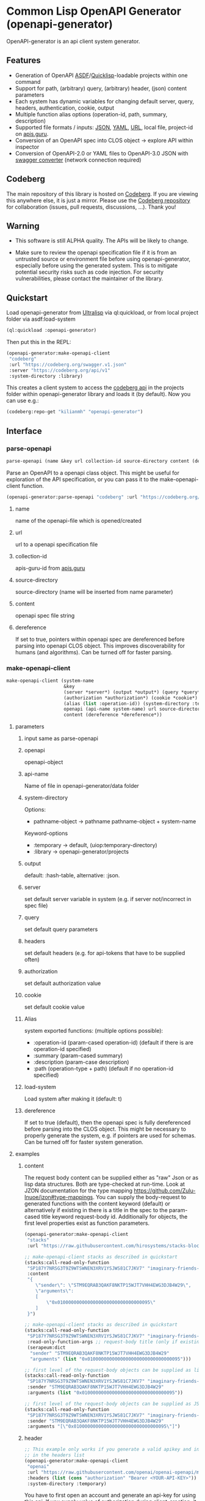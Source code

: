 * Common Lisp OpenAPI Generator (openapi-generator)

OpenAPI-generator is an api client system generator.

** Features
- Generation of OpenAPI [[https://asdf.common-lisp.dev/][ASDF]]/[[https://www.quicklisp.org][Quicklisp]]-loadable projects within one command
- Support for path, (arbitrary) query, (arbitrary) header, (json) content parameters
- Each system has dynamic variables for changing default server, query, headers,
  authentication, cookie, output
- Multiple function alias options (operation-id, path, summary, description)
- Supported file formats / inputs: [[https://www.json.org][JSON]], [[https://yaml.org/][YAML]], [[https://url.spec.whatwg.org/][URL]], local file, project-id on [[https://apis.guru/][apis.guru]].
- Conversion of an OpenAPI spec into CLOS object -> explore API within inspector
- Conversion of OpenAPI-2.0 or YAML files to OpenAPI-3.0 JSON with [[https://converter.swagger.io/][swagger
  converter]] (network connection required)
** Codeberg
The main repository of this library is hosted on [[https://codeberg.org/kilianmh/openapi-generator.git][Codeberg]].
If you are viewing this anywhere else, it is just a mirror. Please use the
[[https://codeberg.org/kilianmh/openapi-generator][Codeberg repository]] for collaboration (issues, pull requests, discussions,
...).
Thank you!

** Warning
- This software is still ALPHA quality. The APIs will be likely to change.
  
- Make sure to review the openapi specification file if it is from an untrusted
  source or environment file before using openapi-generator, especially before
  using the generated system. This is to mitigate potential security risks such
  as code injection. For security vulnerabilities, please contact the maintainer of the library.

** Quickstart
Load openapi-generator from [[https://ultralisp.org/][Ultralisp]] via ql:quickload, or from local project
folder via asdf:load-system

#+begin_src lisp
  (ql:quickload :openapi-generator)
#+end_src

Then put this in the REPL:

#+begin_src lisp
  (openapi-generator:make-openapi-client
   "codeberg"
   :url "https://codeberg.org/swagger.v1.json"
   :server "https://codeberg.org/api/v1"
   :system-directory :library)
#+end_src

This creates a client system to access the
[[https://codeberg.org/api/swagger][codeberg api]] in the projects folder
within openapi-generator library and loads it (by default). Now you can use e.g.:

#+begin_src lisp
  (codeberg:repo-get "kilianmh" "openapi-generator")
#+end_src

** Interface
*** parse-openapi
#+begin_src lisp
  parse-openapi (name &key url collection-id source-directory content (dereference *dereference*))
#+end_src

Parse an OpenAPI to a openapi class object. This might be useful for exploration
of the API specification, or you can pass it to the make-openapi-client
function.

#+begin_src lisp
  (openapi-generator:parse-openapi "codeberg" :url "https://codeberg.org/swagger.v1.json")
#+end_src

**** name
name of the openapi-file which is opened/created
**** url
url to a openapi specification file
**** collection-id
apis-guru-id from [[https://apis.guru/][apis.guru]]
**** source-directory
source-directory (name will be inserted from name parameter)
**** content
openapi spec file string
**** dereference
If set to true, pointers within openapi spec are dereferenced before parsing into
openapi CLOS object. This improves discoverability for humans (and algorithms).
Can be turned off for faster parsing.
*** make-openapi-client
#+begin_src lisp
    make-openapi-client (system-name
                         &key
                         (server *server*) (output *output*) (query *query*) (headers *headers*)
                         (authorization *authorization*) (cookie *cookie*)
                         (alias (list :operation-id)) (system-directory :temporary) (load-system t)
                         openapi (api-name system-name) url source-directory collection-id
                         content (dereference *dereference*))
#+end_src

**** parameters
***** input same as parse-openapi
***** openapi
openapi-object
***** api-name
Name of file in openapi-generator/data folder
***** system-directory
Options:
- pathname-object -> pathname pathname-object + system-name
Keyword-options
- :temporary -> default, (uiop:temporary-directory)
- :library  -> openapi-generator/projects
***** output
default: :hash-table, alternative: :json.
***** server
set default server variable in system (e.g. if server not/incorrect in spec
file)
***** query
set default query parameters
***** headers
set default headers (e.g. for api-tokens that have to be supplied often)
***** authorization
set default authorization value
***** cookie
set default cookie value
***** Alias
system exported functions: (multiple options possible):
- :operation-id (param-cased operation-id) (default if there is are operation-id specified)
- :summary (param-cased summary)
- :description (param-case description)
- :path (operation-type + path) (default if no operation-id specified)
***** load-system
Load system after making it (default: t)
***** dereference
If set to true (default), then the openapi spec is fully dereferenced before parsing into
the CLOS object. This might be necessary to properly generate the system, e.g.
if pointers are used for schemas. Can be turned off for faster system generation.
**** examples
***** content
The request body content can be supplied either as "raw" Json or as lisp data
structures. Both are type-checked at run-time. Look at JZON documentation for the type mapping
https://github.com/Zulu-Inuoe/jzon#type-mappings.
You can supply the body-request to generated functions with the content keyword
(default) or alternatively if existing in there is a title in the spec to the
param-cased title keyword request-body id.
Additionally for objects, the first level properties exist as function
parameters.
#+begin_src lisp
  (openapi-generator:make-openapi-client
   "stacks"
   :url "https://raw.githubusercontent.com/hirosystems/stacks-blockchain-api/gh-pages/openapi.resolved.yaml")
#+end_src
#+begin_src lisp
  ;; make-openapi-client stacks as described in quickstart
  (stacks:call-read-only-function
   "SP187Y7NRSG3T9Z9WTSWNEN3XRV1YSJWS81C7JKV7" "imaginary-friends-zebras" "get-token-uri"
   :content
   "{
      \"sender\": \"STM9EQRAB3QAKF8NKTP15WJT7VHH4EWG3DJB4W29\",
      \"arguments\": 
      [
          \"0x0100000000000000000000000000000095\"
      ]
   }")
#+end_src
#+begin_src lisp
  ;; make-openapi-client stacks as described in quickstart
  (stacks:call-read-only-function
   "SP187Y7NRSG3T9Z9WTSWNEN3XRV1YSJWS81C7JKV7" "imaginary-friends-zebras" "get-token-uri"
   :read-only-function-args ;; request-body title (only if existing in spec)
   (serapeum:dict
    "sender" "STM9EQRAB3QAKF8NKTP15WJT7VHH4EWG3DJB4W29"
    "arguments" (list "0x0100000000000000000000000000000095")))
#+end_src
#+begin_src lisp
  ;; first level of the request-body objects can be supplied as lisp datastructures
  (stacks:call-read-only-function
   "SP187Y7NRSG3T9Z9WTSWNEN3XRV1YSJWS81C7JKV7" "imaginary-friends-zebras" "get-token-uri"
   :sender "STM9EQRAB3QAKF8NKTP15WJT7VHH4EWG3DJB4W29"
   :arguments (list "0x0100000000000000000000000000000095"))
#+end_src
#+begin_src lisp
  ;; first level of the request-body objects can be supplied as JSON strings
  (stacks:call-read-only-function
   "SP187Y7NRSG3T9Z9WTSWNEN3XRV1YSJWS81C7JKV7" "imaginary-friends-zebras" "get-token-uri"
   :sender "STM9EQRAB3QAKF8NKTP15WJT7VHH4EWG3DJB4W29"
   :arguments "[\"0x0100000000000000000000000000000095\"]")
#+end_src
***** header
#+begin_src lisp
  ;; This example only works if you generate a valid apikey and insert it after Bearer
  ;; in the headers list
  (openapi-generator:make-openapi-client
   "openai"
   :url "https://raw.githubusercontent.com/openai/openai-openapi/master/openapi.yaml"
   :headers (list (cons "authorization" "Bearer <YOUR-API-KEY>"))
   :system-directory :temporary)
#+end_src
You have to first open an account and generate an api-key for using this api.
If you supply value of authorization during client-creation, it will be saved
directly in the file as variable. Beware and dont use this if in an untrusted
environment.
#+begin_src lisp
  ;; only working with valid API-KEY
  (openai:retrieve-engine "davinci")
#+end_src
You can also add add :authorization "Bearer <YOUR-API-KEY>" to each function
call. This is equivalent to adding it to the headers.
#+begin_src lisp
  (openai:list-engines
  :authorization "Bearer <YOUR-API-KEY>" ;; -> if not supplied during system generation
  )
#+end_src
***** collection-id
#+begin_src lisp
  (openapi-generator:make-openapi-client "opendatasoft"
                                         :collection-id "opendatasoft.com")
#+end_src
This creates the api client for opendatasoft by accessing apis.guru forthe URL.
Here an example query:
#+begin_src lisp
  (opendatasoft:get-dataset "geonames-all-cities-with-a-population-1000")
#+end_src
***** from openapi data folder
Each time you load an api, a loadable json is stored in the openapi-generator/data
folder. ELse you can put a file in the this folder manually.
#+begin_src lisp
  ;; file with that name has to be present in the folder openapi-generator/data
  (openapi-generator:make-openapi-client "codeberg")
#+end_src
*** convert-to-openapi-3
#+begin_src lisp
  convert-to-openapi-3 (&key url content pathname (content-type "json"))
#+end_src
Conversion from Openapi 2.0 YAML/JSON to OpenAPI 3.0 JSON.
#+begin_src lisp
  (openapi-generator:convert-to-openapi-3 :url "https://converter.swagger.io/api/openapi.json")
#+end_src
*** **dereference**
Global variable that determines whether openapi spec is dereferenced before
parsing into a CLOS object. Set to true by default. Can be overwritten in each
call to parse-openapi / make-openapi-client.
** Possible Future Improvements
- modularize the project (e.g. separate systems for parsing, function
  generation, system generation)
- extensibility with custom classes
- Auto-generation of request body classes for parsing them into CLOS objects
- Response validation & access functions for response content
- websocket support
- integrate JSON-Schema to create an expanded API-Object
- generate client from command line interface (CLI)
- integration in workflows (CI/CD, etc.)
- more regression tests
- support multiple implementations
- offline openapi-spec conversion
- integrate other api standards: json:api, raml, postman collection, har, OData,
  GraphQL, gRPC
  
** License on generated code
Generated code is intentionally not subject to this project license.
Code generated  shall be considered AS IS and owned by the user.
There are no warranties--expressed or implied--for generated code.
You can do what you wish with it, and once generated, the code is your
responsibility and subject to the licensing terms that you deem appropriate.

** Call for collaboration
Feel free to contribute by opening issues, pull request, feature requests etc.
Your help is much appreciated.

** Copyright

(C) 2023 Kilian M. Haemmerle (kilian.haemmerle@protonmail.com)

** License

Licensed under the AGPLv3+ License.
